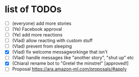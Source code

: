 * list of TODOs
- [ ] (everyone) add more stories 
- [ ] (Ye) Facebook approval 
- [ ] (Ye) add more reactions 
- [ ] (Vlad) allow reacting with custom stuff
- [ ] (Vlad) prevent from sleeping
- [X] (Vlad) fix welcome messagworkinge that isn't  
- [ ] (Vlad) handle messages like "another story", "shut up" etc
- [X] (Chiara) rename bot to "Gretel the minstrel" [approved!]
- [ ] Proposal https://ara.amazon-ml.com/proposals/#apply

